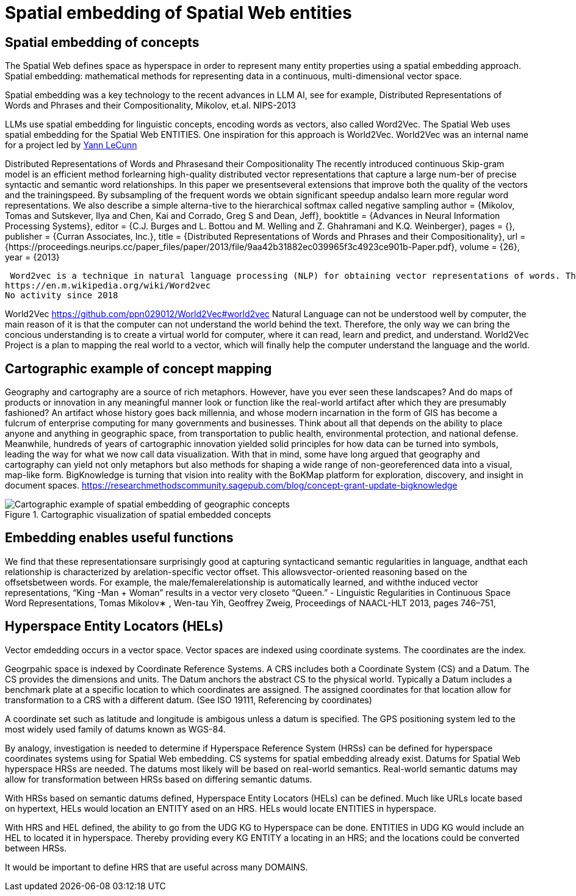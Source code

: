 = Spatial embedding of Spatial Web entities

== Spatial embedding of concepts 

The Spatial Web defines space as hyperspace in order to represent many entity properties using a spatial embedding approach.   Spatial embedding: mathematical methods for representing data in a continuous, multi-dimensional vector space.

Spatial embedding was a key technology to the recent advances in LLM AI, see for example, Distributed Representations of Words and Phrases and their Compositionality, Mikolov, et.al. NIPS-2013

LLMs use spatial embedding for linguistic concepts, encoding words as vectors, also called  Word2Vec.  The Spatial Web uses spatial embedding for the Spatial Web ENTITIES.  One inspiration for this approach is World2Vec.   World2Vec was
an internal name for a project led by https://x.com/ylecun/status/1523018860731023361[Yann LeCunn]


Distributed Representations of Words and Phrasesand their Compositionality
The recently introduced continuous Skip-gram model is an efficient method forlearning high-quality distributed vector representations that capture a large num-ber of precise syntactic and semantic word relationships. In this paper we presentseveral extensions that improve both the quality of the vectors and the trainingspeed. By subsampling of the frequent words we obtain significant speedup andalso learn more regular word representations. We also describe a simple alterna-tive to the hierarchical softmax called negative sampling
 author = {Mikolov, Tomas and Sutskever, Ilya and Chen, Kai and Corrado, Greg S and Dean, Jeff},
 booktitle = {Advances in Neural Information Processing Systems},
 editor = {C.J. Burges and L. Bottou and M. Welling and Z. Ghahramani and K.Q. Weinberger},
 pages = {},
 publisher = {Curran Associates, Inc.},
 title = {Distributed Representations of Words and Phrases and their Compositionality},
 url = {https://proceedings.neurips.cc/paper_files/paper/2013/file/9aa42b31882ec039965f3c4923ce901b-Paper.pdf},
 volume = {26},
 year = {2013}


 Word2vec is a technique in natural language processing (NLP) for obtaining vector representations of words. These vectors capture information about the meaning of the word based on the surrounding words. The word2vec algorithm estimates these representations by modeling text in a large corpus. Once trained, such a model can detect synonymous words or suggest additional words for a partial sentence. Word2vec was developed by Tomáš Mikolov and colleagues at Google and published in 2013.
https://en.m.wikipedia.org/wiki/Word2vec 
No activity since 2018


World2Vec
https://github.com/ppn029012/World2Vec#world2vec
Natural Language can not be understood well by computer, the main reason of it is that the computer can not understand the world behind the text. Therefore, the only way we can bring the concious understanding is to create a virtual world for computer, where it can read, learn and predict, and understand.
World2Vec Project is a plan to mapping the real world to a vector, which will finally help the computer understand the language and the world.

== Cartographic example of concept mapping

Geography and cartography are a source of rich metaphors. However, have you ever seen these landscapes? And do maps of products or innovation in any meaningful manner look or function like the real-world artifact after which they are presumably fashioned? An artifact whose history goes back millennia, and whose modern incarnation in the form of GIS has become a fulcrum of enterprise computing for many governments and businesses. Think about all that depends on the ability to place anyone and anything in geographic space, from transportation to public health, environmental protection, and national defense. Meanwhile, hundreds of years of cartographic innovation yielded solid principles for how data can be turned into symbols, leading the way for what we now call data visualization. With that in mind, some have long argued that geography and cartography can yield not only metaphors but also methods for shaping a wide range of non-georeferenced data into a visual, map-like form. BigKnowledge is turning that vision into reality with the BoKMap platform for exploration, discovery, and insight in document spaces.
https://researchmethodscommunity.sagepub.com/blog/concept-grant-update-bigknowledge

.Cartographic visualization of spatial embedded concepts
image::geospatial_explorer.png[Cartographic example of spatial embedding of geographic concepts]


== Embedding enables useful functions

We find that these representationsare surprisingly good at capturing syntacticand semantic regularities in language, andthat each relationship is characterized by arelation-specific vector offset. This allowsvector-oriented reasoning based on the offsetsbetween words. For example, the male/femalerelationship is automatically learned, and withthe induced vector representations, “King -Man + Woman” results in a vector very closeto “Queen.” - Linguistic Regularities in Continuous Space Word Representations, Tomas Mikolov∗ , Wen-tau Yih, Geoffrey Zweig, 
Proceedings of NAACL-HLT 2013, pages 746–751,


== Hyperspace Entity Locators (HELs)

Vector emdedding occurs in a vector space.  Vector spaces are indexed using coordinate systems.  The coordinates are the index. 

Geogrpahic space is indexed by Coordinate Reference Systems.  A CRS includes both a Coordinate System (CS) and a Datum.  The CS provides the dimensions and units.  The Datum anchors the abstract CS to the physical world.  Typically a Datum includes a benchmark plate at a specific location to which coordinates are assigned.  The assigned coordinates for that location allow for transformation to a CRS with a different datum.  (See ISO 19111, Referencing by coordinates)

A coordinate set such as latitude and longitude is ambigous unless a datum is specified.  The GPS positioning system led to the most widely used family of datums known as WGS-84.

By analogy, investigation is needed to determine if Hyperspace Reference System (HRSs) can be defined for hyperspace coordinates systems using for Spatial Web embedding.  CS systems for spatial embedding already exist.  Datums for Spatial Web hyperspace HRSs are needed. The datums most likely will be based on real-world semantics.  Real-world semantic datums may allow for transformation between HRSs based on differing semantic datums.

With HRSs based on semantic datums defined, Hyperspace Entity Locators (HELs) can be defined. Much like URLs locate based on hypertext, HELs would location an ENTITY ased on an HRS.  HELs would locate ENTITIES in hyperspace.

With HRS and HEL defined, the ability to go from the UDG KG to Hyperspace can be done.  ENTITIES in UDG KG would include an HEL to located it in hyperspace. Thereby providing every KG ENTITY a locating in an HRS; and the locations could
be converted between HRSs.

It would be important to define HRS that are useful across many DOMAINS.


